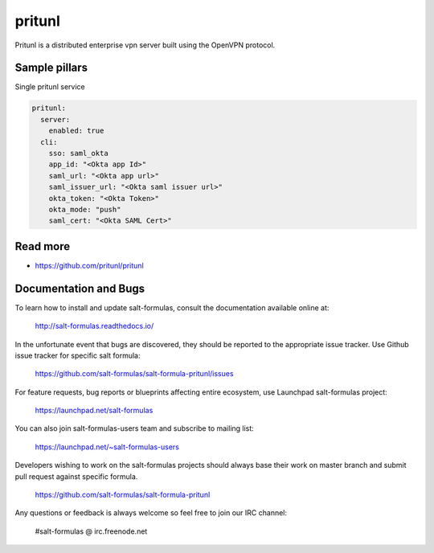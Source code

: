 
==================================
pritunl
==================================

Pritunl is a distributed enterprise vpn server built using the OpenVPN protocol.



Sample pillars
==============

Single pritunl service

.. code-block:: yaml

    pritunl:
      server:
        enabled: true
      cli:
        sso: saml_okta
        app_id: "<Okta app Id>"
        saml_url: "<Okta app url>"
        saml_issuer_url: "<Okta saml issuer url>"
        okta_token: "<Okta Token>"
        okta_mode: "push"
        saml_cert: "<Okta SAML Cert>" 

Read more
=========

* https://github.com/pritunl/pritunl

Documentation and Bugs
======================

To learn how to install and update salt-formulas, consult the documentation
available online at:

    http://salt-formulas.readthedocs.io/

In the unfortunate event that bugs are discovered, they should be reported to
the appropriate issue tracker. Use Github issue tracker for specific salt
formula:

    https://github.com/salt-formulas/salt-formula-pritunl/issues

For feature requests, bug reports or blueprints affecting entire ecosystem,
use Launchpad salt-formulas project:

    https://launchpad.net/salt-formulas

You can also join salt-formulas-users team and subscribe to mailing list:

    https://launchpad.net/~salt-formulas-users

Developers wishing to work on the salt-formulas projects should always base
their work on master branch and submit pull request against specific formula.

    https://github.com/salt-formulas/salt-formula-pritunl

Any questions or feedback is always welcome so feel free to join our IRC
channel:

    #salt-formulas @ irc.freenode.net
